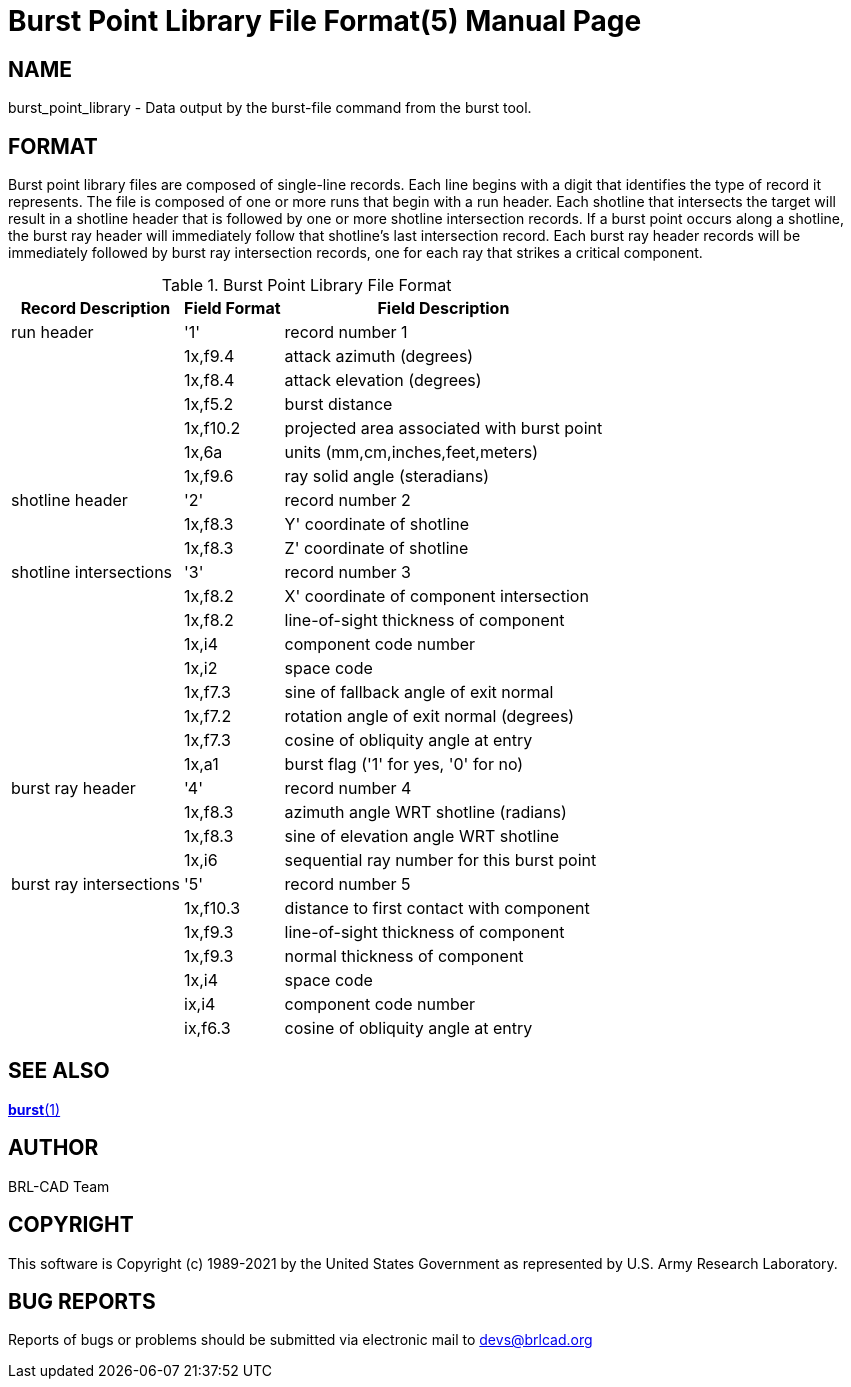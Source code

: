 = Burst Point Library File Format(5)
BRL-CAD Team
ifndef::site-gen-antora[:doctype: manpage]
:man manual: BRL-CAD
:man source: BRL-CAD
:page-layout: base

== NAME

burst_point_library - Data output by the burst-file command from the
burst tool.


== FORMAT

Burst point library files are composed of single-line records. Each
line begins with a digit that identifies the type of record it
represents. The file is composed of one or more runs that begin with a
run header. Each shotline that intersects the target will result in a
shotline header that is followed by one or more shotline intersection
records. If a burst point occurs along a shotline, the burst ray
header will immediately follow that shotline's last intersection
record. Each burst ray header records will be immediately followed by
burst ray intersection records, one for each ray that strikes a
critical component.

.Burst Point Library File Format
[cols="3*~", options="header"]
|===
| Record Description
| Field Format
| Field Description

|run header
|'1'
|record number 1

|
|1x,f9.4
|attack azimuth (degrees)

|
|1x,f8.4
|attack elevation (degrees)

|
|1x,f5.2
|burst distance

|
|1x,f10.2
|projected area associated with burst point

|
|1x,6a
|units (mm,cm,inches,feet,meters)

|
|1x,f9.6
|ray solid angle (steradians)

|shotline header
|'2'
|record number 2

|
|1x,f8.3
|Y' coordinate of shotline

|
|1x,f8.3
|Z' coordinate of shotline

|shotline intersections
|'3'
|record number 3

|
|1x,f8.2
|X' coordinate of component intersection

|
|1x,f8.2
|line-of-sight thickness of component

|
|1x,i4
|component code number

|
|1x,i2
|space code

|
|1x,f7.3
|sine of fallback angle of exit normal

|
|1x,f7.2
|rotation angle of exit normal (degrees)

|
|1x,f7.3
|cosine of obliquity angle at entry

|
|1x,a1
|burst flag ('1' for yes, '0' for no)

|burst ray header
|'4'
|record number 4

|
|1x,f8.3
|azimuth angle WRT shotline (radians)

|
|1x,f8.3
|sine of elevation angle WRT shotline

|
|1x,i6
|sequential ray number for this burst point

|burst ray intersections
|'5'
|record number 5

|
|1x,f10.3
|distance to first contact with component

|
|1x,f9.3
|line-of-sight thickness of component

|
|1x,f9.3
|normal thickness of component

|
|1x,i4
|space code

|
|ix,i4
|component code number

|
|ix,f6.3
|cosine of obliquity angle at entry
|===

== SEE ALSO

xref:man:1/burst.adoc[*burst*(1)]

== AUTHOR

BRL-CAD Team

== COPYRIGHT

This software is Copyright (c) 1989-2021 by the United States
Government as represented by U.S. Army Research Laboratory.

== BUG REPORTS

Reports of bugs or problems should be submitted via electronic mail to
mailto:devs@brlcad.org[]
